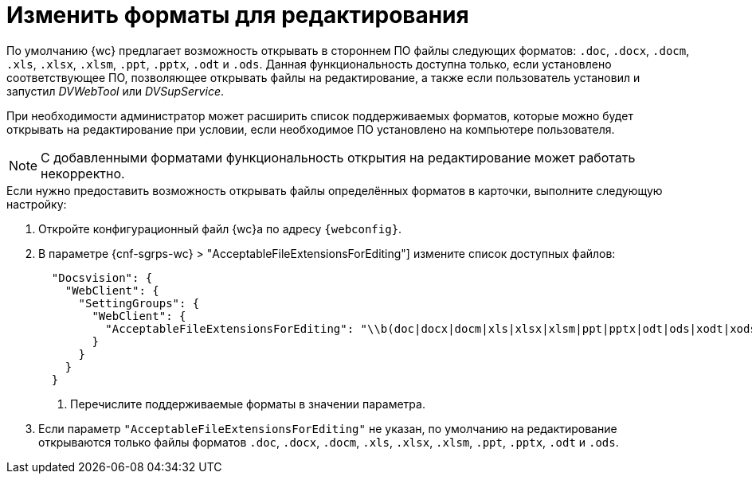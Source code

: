 = Изменить форматы для редактирования

По умолчанию {wc} предлагает возможность открывать в стороннем ПО файлы следующих форматов: `.doc`, `.docx`, `.docm`, `.xls`, `.xlsx`, `.xlsm`, `.ppt`, `.pptx`, `.odt` и `.ods`. Данная функциональность доступна только, если установлено соответствующее ПО, позволяющее открывать файлы на редактирование, а также если пользователь установил и запустил _DVWebTool_ или _DVSupService_.

При необходимости администратор может расширить список поддерживаемых форматов, которые можно будет открывать на редактирование при условии, если необходимое ПО установлено на компьютере пользователя.

NOTE: С добавленными форматами функциональность открытия на редактирование может работать некорректно.

// tag::webconfig[]
.Если нужно предоставить возможность открывать файлы определённых форматов в карточки, выполните следующую настройку:
. Откройте конфигурационный файл {wc}а по адресу `{webconfig}`.
. В параметре {cnf-sgrps-wc} > "AcceptableFileExtensionsForEditing"] измените список доступных файлов:
+
[source,json]
----
  "Docsvision": {
    "WebClient": {
      "SettingGroups": {
        "WebClient": {
          "AcceptableFileExtensionsForEditing": "\\b(doc|docx|docm|xls|xlsx|xlsm|ppt|pptx|odt|ods|xodt|xods|xodp)$" <.>
        }
      }
    }
  }
----
<.> Перечислите поддерживаемые форматы в значении параметра.
+
. Если параметр `"AcceptableFileExtensionsForEditing"` не указан, по умолчанию на редактирование открываются только файлы форматов `.doc`, `.docx`, `.docm`, `.xls`, `.xlsx`, `.xlsm`, `.ppt`, `.pptx`, `.odt` и `.ods`.
// end::webconfig[]
